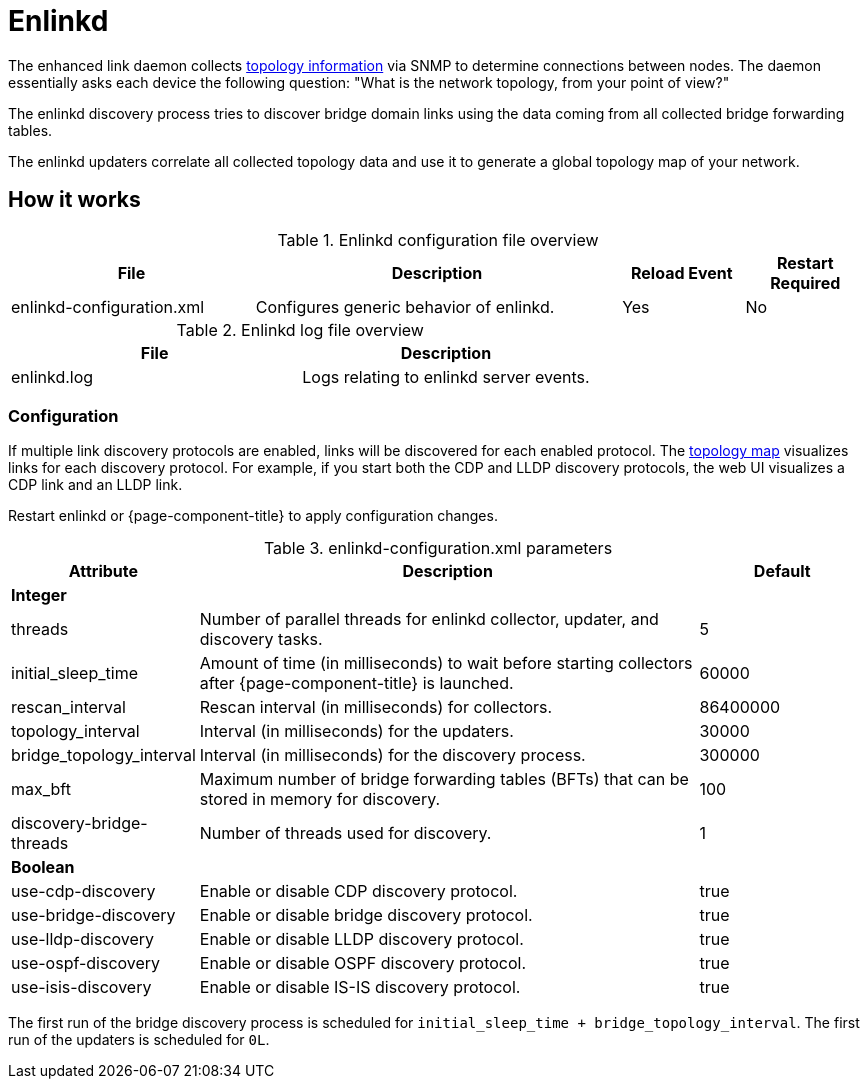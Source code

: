 
[[ref-daemon-config-files-enlinkd]]
= Enlinkd
:description: Learn about the OpenNMS {page-component-title} enhanced link daemon (enlinkd), which collects topology information via SNMP to determine connections between nodes.

The enhanced link daemon collects xref:operation:deep-dive/topology/enlinkd/introduction.adoc[topology information] via SNMP to determine connections between nodes.
The daemon essentially asks each device the following question: "What is the network topology, from your point of view?"

The enlinkd discovery process tries to discover bridge domain links using the data coming from all collected bridge forwarding tables.

The enlinkd updaters correlate all collected topology data and use it to generate a global topology map of your network.

== How it works

.Enlinkd configuration file overview
[options="header" cols="2,3,1,1"]
|===
| File
| Description
| Reload Event
| Restart Required

| enlinkd-configuration.xml
| Configures generic behavior of enlinkd.
| Yes
| No
|===

.Enlinkd log file overview
[options="header" cols="2,2"]
|===
| File
| Description

| enlinkd.log
| Logs relating to enlinkd server events.
|===

=== Configuration

If multiple link discovery protocols are enabled, links will be discovered for each enabled protocol.
The xref:operation:deep-dive/topology/topology.adoc[topology map] visualizes links for each discovery protocol.
For example, if you start both the CDP and LLDP discovery protocols, the web UI visualizes a CDP link and an LLDP link.

Restart enlinkd or {page-component-title} to apply configuration changes.

.enlinkd-configuration.xml parameters
[options="header" cols="1,3,1"]
|===
| Attribute
| Description
| Default

3+| *Integer*

| threads
| Number of parallel threads for enlinkd collector, updater, and discovery tasks.
| 5

| initial_sleep_time
| Amount of time (in milliseconds) to wait before starting collectors after {page-component-title} is launched.
| 60000

| rescan_interval
| Rescan interval (in milliseconds) for collectors.
| 86400000

| topology_interval
| Interval (in milliseconds) for the updaters.
| 30000

| bridge_topology_interval
| Interval (in milliseconds) for the discovery process.
| 300000

| max_bft
| Maximum number of bridge forwarding tables (BFTs) that can be stored in memory for discovery.
| 100

| discovery-bridge-threads
| Number of threads used for discovery.
| 1

3+| *Boolean*

| use-cdp-discovery
| Enable or disable CDP discovery protocol.
| true

| use-bridge-discovery
| Enable or disable bridge discovery protocol.
| true

| use-lldp-discovery
| Enable or disable LLDP discovery protocol.
| true

| use-ospf-discovery
| Enable or disable OSPF discovery protocol.
| true

| use-isis-discovery
| Enable or disable IS-IS discovery protocol.
| true
|===

The first run of the bridge discovery process is scheduled for `initial_sleep_time + bridge_topology_interval`.
The first run of the updaters is scheduled for `0L`.
